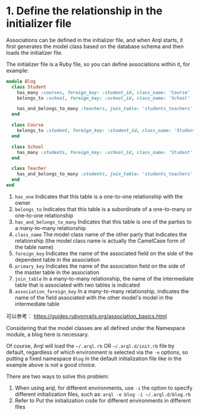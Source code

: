 * 1. Define the relationship in the initializer file


  Associations can be defined in the initializer file, and when Arql starts, it first generates the model class based on
  the database schema and then loads the initializer file.


  The initializer file is a Ruby file, so you can define associations within it, for example:

  #+begin_src ruby
    module Blog
      class Student
        has_many :courses, foreign_key: :student_id, class_name: 'Course'
        belongs_to :school, foreign_key: :school_id, class_name: 'School'

        has_and_belongs_to_many :teachers, join_table: 'students_teachers', foreign_key: :student_id, association_foreign_key: :teacher_id, class_name: 'Teacher'
      end

      class Course
        belongs_to :student, foreign_key: :student_id, class_name: 'Student'
      end

      class School
        has_many :students, foreign_key: :school_id, class_name: 'Student'
      end

      class Teacher
        has_and_belongs_to_many :students, join_table: 'students_teachers', foreign_key: :teacher_id, association_foreign_key: :student_id, class_name: 'Student'
      end
    end
  #+end_src

  1.  =has_one= Indicates that this table is a one-to-one relationship with the owner
  2. =belongs_to= Indicates that this table is a subordinate of a one-to-many or one-to-one relationship
  3. =has_and_belongs_to_many= Indicates that this table is one of the parties to a many-to-many relationship
  4. =class_name= The model class name of the other party that indicates the relationship (the model class name is
     actually the CamelCase form of the table name)
  5. =foreign_key= Indicates the name of the associated field on the side of the dependent table in the association
  6. =primary_key= Indicates the name of the association field on the side of the master table in the association
  7. =join_table= In a many-to-many relationship, the name of the intermediate table that is associated with two tables is
     indicated
  8. =association_foreign_key= In a many-to-many relationship, indicates the name of the field associated with the other
     model's model in the intermediate table

  可以参考： [[https://guides.rubyonrails.org/association_basics.html]]


  Considering that the model classes are all defined under the Namespace module, a blog here is necessary.


  Of course, Arql will load the =~/.arql.rb= OR =~/.arql.d/init.rb= file by default, regardless of which environment is
  selected via the =-e= options, so putting a fixed namespace =Blog= in the default initialization file like in the
  example above is not a good choice.

  There are two ways to solve this problem:

  1.
     When using arql, for different environments, use =-i= the option to specify different initialization files, such as:
     =arql -e blog -i ~/.arql.d/blog.rb=
  2. Refer to Put the initialization code for different environments in different files
